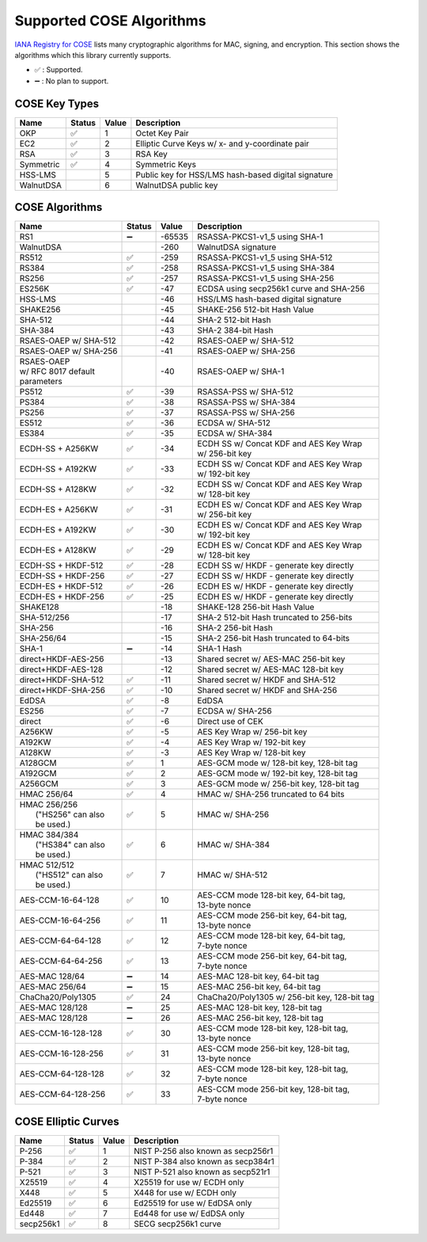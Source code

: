 Supported COSE Algorithms
=========================

`IANA Registry for COSE`_ lists many cryptographic algorithms for MAC, signing, and encryption.
This section shows the algorithms which this library currently supports.

* ✅ : Supported.
* ➖ : No plan to support.

COSE Key Types
--------------

+-----------------+--------+-------+-------------------------------------------------------+
| Name            | Status | Value | Description                                           |
+=================+========+=======+=======================================================+
| OKP             | ✅     | 1     | Octet Key Pair                                        |
+-----------------+--------+-------+-------------------------------------------------------+
| EC2             | ✅     | 2     | Elliptic Curve Keys w/ x- and y-coordinate pair       |
+-----------------+--------+-------+-------------------------------------------------------+
| RSA             | ✅     | 3     | RSA Key                                               |
+-----------------+--------+-------+-------------------------------------------------------+
| Symmetric       | ✅     | 4     | Symmetric Keys                                        |
+-----------------+--------+-------+-------------------------------------------------------+
| HSS-LMS         |        | 5     | Public key for HSS/LMS hash-based digital signature   |
+-----------------+--------+-------+-------------------------------------------------------+
| WalnutDSA       |        | 6     | WalnutDSA public key                                  |
+-----------------+--------+-------+-------------------------------------------------------+


COSE Algorithms
---------------

+------------------------+--------+-------+-----------------------------------------------------+
| Name                   | Status | Value | Description                                         |
+========================+========+=======+=====================================================+
| RS1                    | ➖     | -65535| RSASSA-PKCS1-v1_5 using SHA-1                       |
+------------------------+--------+-------+-----------------------------------------------------+
| WalnutDSA              |        | -260  | WalnutDSA signature                                 |
+------------------------+--------+-------+-----------------------------------------------------+
| RS512                  | ✅     | -259  | RSASSA-PKCS1-v1_5 using SHA-512                     |
+------------------------+--------+-------+-----------------------------------------------------+
| RS384                  | ✅     | -258  | RSASSA-PKCS1-v1_5 using SHA-384                     |
+------------------------+--------+-------+-----------------------------------------------------+
| RS256                  | ✅     | -257  | RSASSA-PKCS1-v1_5 using SHA-256                     |
+------------------------+--------+-------+-----------------------------------------------------+
| ES256K                 | ✅     | -47   | ECDSA using secp256k1 curve and SHA-256             |
+------------------------+--------+-------+-----------------------------------------------------+
| HSS-LMS                |        | -46   | HSS/LMS hash-based digital signature                |
+------------------------+--------+-------+-----------------------------------------------------+
| SHAKE256               |        | -45   | SHAKE-256 512-bit Hash Value                        |
+------------------------+--------+-------+-----------------------------------------------------+
| SHA-512                |        | -44   | SHA-2 512-bit Hash                                  |
+------------------------+--------+-------+-----------------------------------------------------+
| SHA-384                |        | -43   | SHA-2 384-bit Hash                                  |
+------------------------+--------+-------+-----------------------------------------------------+
| RSAES-OAEP w/ SHA-512	 |        | -42   | RSAES-OAEP w/ SHA-512                               |
+------------------------+--------+-------+-----------------------------------------------------+
| RSAES-OAEP w/ SHA-256	 |        | -41   | RSAES-OAEP w/ SHA-256                               |
+------------------------+--------+-------+-----------------------------------------------------+
| | RSAES-OAEP           |        | -40   | RSAES-OAEP w/ SHA-1                                 |
| | w/ RFC 8017 default  |        |       |                                                     |
| | parameters           |        |       |                                                     |
+------------------------+--------+-------+-----------------------------------------------------+
| PS512                  | ✅     | -39   | RSASSA-PSS w/ SHA-512                               |
+------------------------+--------+-------+-----------------------------------------------------+
| PS384                  | ✅     | -38   | RSASSA-PSS w/ SHA-384                               |
+------------------------+--------+-------+-----------------------------------------------------+
| PS256                  | ✅     | -37   | RSASSA-PSS w/ SHA-256                               |
+------------------------+--------+-------+-----------------------------------------------------+
| ES512                  | ✅     | -36   | ECDSA w/ SHA-512                                    |
+------------------------+--------+-------+-----------------------------------------------------+
| ES384                  | ✅     | -35   | ECDSA w/ SHA-384                                    |
+------------------------+--------+-------+-----------------------------------------------------+
| ECDH-SS + A256KW       | ✅     | -34   | | ECDH SS w/ Concat KDF and AES Key Wrap            |
|                        |        |       | | w/ 256-bit key                                    |
+------------------------+--------+-------+-----------------------------------------------------+
| ECDH-SS + A192KW       | ✅     | -33   | | ECDH SS w/ Concat KDF and AES Key Wrap            |
|                        |        |       | | w/ 192-bit key                                    |
+------------------------+--------+-------+-----------------------------------------------------+
| ECDH-SS + A128KW       | ✅     | -32   | | ECDH SS w/ Concat KDF and AES Key Wrap            |
|                        |        |       | | w/ 128-bit key                                    |
+------------------------+--------+-------+-----------------------------------------------------+
| ECDH-ES + A256KW       | ✅     | -31   | | ECDH ES w/ Concat KDF and AES Key Wrap            |
|                        |        |       | | w/ 256-bit key                                    |
+------------------------+--------+-------+-----------------------------------------------------+
| ECDH-ES + A192KW       | ✅     | -30   | | ECDH ES w/ Concat KDF and AES Key Wrap            |
|                        |        |       | | w/ 192-bit key                                    |
+------------------------+--------+-------+-----------------------------------------------------+
| ECDH-ES + A128KW       | ✅     | -29   | | ECDH ES w/ Concat KDF and AES Key Wrap            |
|                        |        |       | | w/ 128-bit key                                    |
+------------------------+--------+-------+-----------------------------------------------------+
| ECDH-SS + HKDF-512     | ✅     | -28   | ECDH SS w/ HKDF - generate key directly             |
+------------------------+--------+-------+-----------------------------------------------------+
| ECDH-SS + HKDF-256     | ✅     | -27   | ECDH SS w/ HKDF - generate key directly             |
+------------------------+--------+-------+-----------------------------------------------------+
| ECDH-ES + HKDF-512     | ✅     | -26   | ECDH ES w/ HKDF - generate key directly             |
+------------------------+--------+-------+-----------------------------------------------------+
| ECDH-ES + HKDF-256     | ✅     | -25   | ECDH ES w/ HKDF - generate key directly             |
+------------------------+--------+-------+-----------------------------------------------------+
| SHAKE128               |        | -18   | SHAKE-128 256-bit Hash Value                        |
+------------------------+--------+-------+-----------------------------------------------------+
| SHA-512/256            |        | -17   | SHA-2 512-bit Hash truncated to 256-bits            |
+------------------------+--------+-------+-----------------------------------------------------+
| SHA-256                |        | -16   | SHA-2 256-bit Hash                                  |
+------------------------+--------+-------+-----------------------------------------------------+
| SHA-256/64             |        | -15   | SHA-2 256-bit Hash truncated to 64-bits             |
+------------------------+--------+-------+-----------------------------------------------------+
| SHA-1                  | ➖     | -14   | SHA-1 Hash                                          |
+------------------------+--------+-------+-----------------------------------------------------+
| direct+HKDF-AES-256    |        | -13   | Shared secret w/ AES-MAC 256-bit key                |
+------------------------+--------+-------+-----------------------------------------------------+
| direct+HKDF-AES-128    |        | -12   | Shared secret w/ AES-MAC 128-bit key                |
+------------------------+--------+-------+-----------------------------------------------------+
| direct+HKDF-SHA-512    | ✅     | -11   | Shared secret w/ HKDF and SHA-512                   |
+------------------------+--------+-------+-----------------------------------------------------+
| direct+HKDF-SHA-256    | ✅     | -10   | Shared secret w/ HKDF and SHA-256                   |
+------------------------+--------+-------+-----------------------------------------------------+
| EdDSA                  | ✅     | -8    | EdDSA                                               |
+------------------------+--------+-------+-----------------------------------------------------+
| ES256                  | ✅     | -7    | ECDSA w/ SHA-256                                    |
+------------------------+--------+-------+-----------------------------------------------------+
| direct                 | ✅     | -6    | Direct use of CEK                                   |
+------------------------+--------+-------+-----------------------------------------------------+
| A256KW                 | ✅     | -5    | AES Key Wrap w/ 256-bit key                         |
+------------------------+--------+-------+-----------------------------------------------------+
| A192KW                 | ✅     | -4    | AES Key Wrap w/ 192-bit key                         |
+------------------------+--------+-------+-----------------------------------------------------+
| A128KW                 | ✅     | -3    | AES Key Wrap w/ 128-bit key                         |
+------------------------+--------+-------+-----------------------------------------------------+
| A128GCM                | ✅     | 1     | AES-GCM mode w/ 128-bit key, 128-bit tag            |
+------------------------+--------+-------+-----------------------------------------------------+
| A192GCM                | ✅     | 2     | AES-GCM mode w/ 192-bit key, 128-bit tag            |
+------------------------+--------+-------+-----------------------------------------------------+
| A256GCM                | ✅     | 3     | AES-GCM mode w/ 256-bit key, 128-bit tag            |
+------------------------+--------+-------+-----------------------------------------------------+
| HMAC 256/64            | ✅     | 4     | HMAC w/ SHA-256 truncated to 64 bits                |
+------------------------+--------+-------+-----------------------------------------------------+
| | HMAC 256/256         | ✅     | 5     | HMAC w/ SHA-256                                     |
| |  ("HS256" can also   |        |       |                                                     |
| |  be used.)           |        |       |                                                     |
+------------------------+--------+-------+-----------------------------------------------------+
| | HMAC 384/384         | ✅     | 6     | HMAC w/ SHA-384                                     |
| |  ("HS384" can also   |        |       |                                                     |
| |  be used.)           |        |       |                                                     |
+------------------------+--------+-------+-----------------------------------------------------+
| | HMAC 512/512         | ✅     | 7     | HMAC w/ SHA-512                                     |
| |  ("HS512" can also   |        |       |                                                     |
| |  be used.)           |        |       |                                                     |
+------------------------+--------+-------+-----------------------------------------------------+
| AES-CCM-16-64-128      | ✅     | 10    | | AES-CCM mode 128-bit key, 64-bit tag,             |
|                        |        |       | | 13-byte nonce                                     |
+------------------------+--------+-------+-----------------------------------------------------+
| AES-CCM-16-64-256      | ✅     | 11    | | AES-CCM mode 256-bit key, 64-bit tag,             |
|                        |        |       | | 13-byte nonce                                     |
+------------------------+--------+-------+-----------------------------------------------------+
| AES-CCM-64-64-128      | ✅     | 12    | | AES-CCM mode 128-bit key, 64-bit tag,             |
|                        |        |       | | 7-byte nonce                                      |
+------------------------+--------+-------+-----------------------------------------------------+
| AES-CCM-64-64-256      | ✅     | 13    | | AES-CCM mode 256-bit key, 64-bit tag,             |
|                        |        |       | | 7-byte nonce                                      |
+------------------------+--------+-------+-----------------------------------------------------+
| AES-MAC 128/64         | ➖     | 14    | AES-MAC 128-bit key, 64-bit tag                     |
+------------------------+--------+-------+-----------------------------------------------------+
| AES-MAC 256/64         | ➖     | 15    | AES-MAC 256-bit key, 64-bit tag                     |
+------------------------+--------+-------+-----------------------------------------------------+
| ChaCha20/Poly1305      | ✅     | 24    | ChaCha20/Poly1305 w/ 256-bit key, 128-bit tag       |
+------------------------+--------+-------+-----------------------------------------------------+
| AES-MAC 128/128        | ➖     | 25    | AES-MAC 128-bit key, 128-bit tag                    |
+------------------------+--------+-------+-----------------------------------------------------+
| AES-MAC 128/128        | ➖     | 26    | AES-MAC 256-bit key, 128-bit tag                    |
+------------------------+--------+-------+-----------------------------------------------------+
| AES-CCM-16-128-128     | ✅     | 30    | | AES-CCM mode 128-bit key, 128-bit tag,            |
|                        |        |       | | 13-byte nonce                                     |
+------------------------+--------+-------+-----------------------------------------------------+
| AES-CCM-16-128-256     | ✅     | 31    | | AES-CCM mode 256-bit key, 128-bit tag,            |
|                        |        |       | | 13-byte nonce                                     |
+------------------------+--------+-------+-----------------------------------------------------+
| AES-CCM-64-128-128     | ✅     | 32    | | AES-CCM mode 128-bit key, 128-bit tag,            |
|                        |        |       | | 7-byte nonce                                      |
+------------------------+--------+-------+-----------------------------------------------------+
| AES-CCM-64-128-256     | ✅     | 33    | | AES-CCM mode 256-bit key, 128-bit tag,            |
|                        |        |       | | 7-byte nonce                                      |
+------------------------+--------+-------+-----------------------------------------------------+

COSE Elliptic Curves
--------------------

+----------------------+--------+-------+-------------------------------------------------------+
| Name                 | Status | Value | Description                                           |
+======================+========+=======+=======================================================+
| P-256                | ✅     | 1     | NIST P-256 also known as secp256r1                    |
+----------------------+--------+-------+-------------------------------------------------------+
| P-384                | ✅     | 2     | NIST P-384 also known as secp384r1                    |
+----------------------+--------+-------+-------------------------------------------------------+
| P-521                | ✅     | 3     | NIST P-521 also known as secp521r1                    |
+----------------------+--------+-------+-------------------------------------------------------+
| X25519               | ✅     | 4     | X25519 for use w/ ECDH only                           |
+----------------------+--------+-------+-------------------------------------------------------+
| X448                 | ✅     | 5     | X448 for use w/ ECDH only                             |
+----------------------+--------+-------+-------------------------------------------------------+
| Ed25519              | ✅     | 6     | Ed25519 for use w/ EdDSA only                         |
+----------------------+--------+-------+-------------------------------------------------------+
| Ed448                | ✅     | 7     | Ed448 for use w/ EdDSA only                           |
+----------------------+--------+-------+-------------------------------------------------------+
| secp256k1            | ✅     | 8     | SECG secp256k1 curve                                  |
+----------------------+--------+-------+-------------------------------------------------------+

.. _`IANA Registry for COSE`: https://www.iana.org/assignments/cose/cose.xhtml
